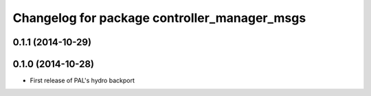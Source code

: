 ^^^^^^^^^^^^^^^^^^^^^^^^^^^^^^^^^^^^^^^^^^^^^
Changelog for package controller_manager_msgs
^^^^^^^^^^^^^^^^^^^^^^^^^^^^^^^^^^^^^^^^^^^^^

0.1.1 (2014-10-29)
------------------

0.1.0 (2014-10-28)
------------------
* First release of PAL's hydro backport
